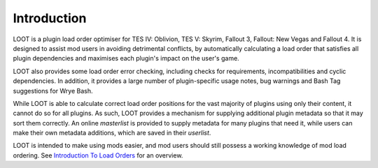 ************
Introduction
************

LOOT is a plugin load order optimiser for TES IV: Oblivion, TES V: Skyrim, Fallout 3, Fallout: New Vegas and Fallout 4. It is designed to assist mod users in avoiding detrimental conflicts, by automatically calculating a load order that satisfies all plugin dependencies and maximises each plugin's impact on the user's game.

LOOT also provides some load order error checking, including checks for requirements, incompatibilities and cyclic dependencies. In addition, it provides a large number of plugin-specific usage notes, bug warnings and Bash Tag suggestions for Wrye Bash.

While LOOT is able to calculate correct load order positions for the vast majority of plugins using only their content, it cannot do so for all plugins. As such, LOOT provides a mechanism for supplying additional plugin metadata so that it may sort them correctly. An online *masterlist* is provided to supply metadata for many plugins that need it, while users can make their own metadata additions, which are saved in their *userlist*.

LOOT is intended to make using mods easier, and mod users should still possess a working knowledge of mod load ordering. See `Introduction To Load Orders`_ for an overview.

.. _Introduction To Load Orders: https://loot.github.io/docs/help/Introduction-To-Load-Orders

